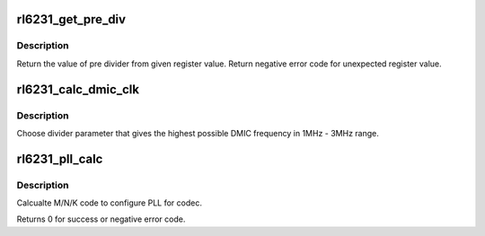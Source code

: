 .. -*- coding: utf-8; mode: rst -*-
.. src-file: sound/soc/codecs/rl6231.c

.. _`rl6231_get_pre_div`:

rl6231_get_pre_div
==================

.. c:function:: int rl6231_get_pre_div(struct regmap *map, unsigned int reg, int sft)

    Return the value of pre divider.

    :param struct regmap \*map:
        map for setting.

    :param unsigned int reg:
        register.

    :param int sft:
        shift.

.. _`rl6231_get_pre_div.description`:

Description
-----------

Return the value of pre divider from given register value.
Return negative error code for unexpected register value.

.. _`rl6231_calc_dmic_clk`:

rl6231_calc_dmic_clk
====================

.. c:function:: int rl6231_calc_dmic_clk(int rate)

    Calculate the frequency divider parameter of dmic.

    :param int rate:
        base clock rate.

.. _`rl6231_calc_dmic_clk.description`:

Description
-----------

Choose divider parameter that gives the highest possible DMIC frequency in
1MHz - 3MHz range.

.. _`rl6231_pll_calc`:

rl6231_pll_calc
===============

.. c:function:: int rl6231_pll_calc(const unsigned int freq_in, const unsigned int freq_out, struct rl6231_pll_code *pll_code)

    Calcualte PLL M/N/K code.

    :param const unsigned int freq_in:
        external clock provided to codec.

    :param const unsigned int freq_out:
        target clock which codec works on.

    :param struct rl6231_pll_code \*pll_code:
        Pointer to structure with M, N, K and bypass flag.

.. _`rl6231_pll_calc.description`:

Description
-----------

Calcualte M/N/K code to configure PLL for codec.

Returns 0 for success or negative error code.

.. This file was automatic generated / don't edit.

